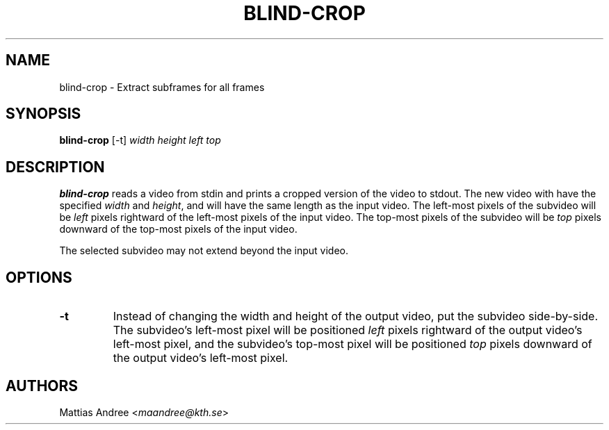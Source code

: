 .TH BLIND-CROP 1 blind
.SH NAME
blind-crop - Extract subframes for all frames
.SH SYNOPSIS
.B blind-crop
[-t]
.I width
.I height
.I left
.I top
.SH DESCRIPTION
.B blind-crop
reads a video from stdin and prints a cropped
version of the video to stdout. The new video
with have the specified
.I width
and
.IR height ,
and will have the same length as the input video.
The left-most pixels of the subvideo will be
.I left
pixels rightward of the left-most pixels of the
input video. The top-most pixels of the subvideo
will be
.I top
pixels downward of the top-most pixels of the
input video.
.P
The selected subvideo may not extend beyond the
input video.
.SH OPTIONS
.TP
.B -t
Instead of changing the width and height of
the output video, put the subvideo side-by-side.
The subvideo's left-most pixel will be positioned
.I left
pixels rightward of the output video's left-most pixel,
and the subvideo's top-most pixel will be positioned
.I top
pixels downward of the output video's left-most pixel.
.SH AUTHORS
Mattias Andree
.RI < maandree@kth.se >
